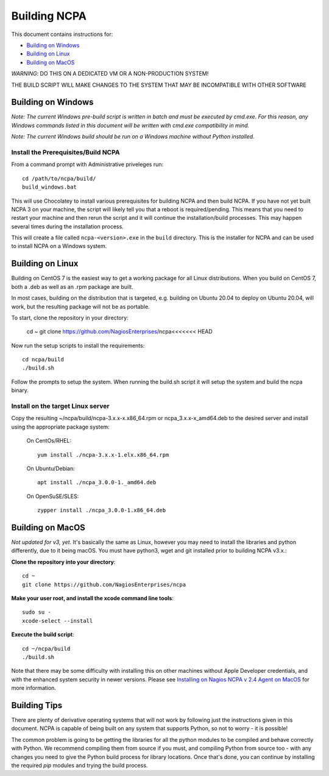 =============
Building NCPA
=============

This document contains instructions for:

* `Building on Windows <https://github.com/NagiosEnterprises/ncpa/blob/master/BUILDING.rst#building-on-windows>`_

* `Building on Linux <https://github.com/NagiosEnterprises/ncpa/blob/master/BUILDING.rst#building-on-linux>`_

* `Building on MacOS <https://github.com/NagiosEnterprises/ncpa/blob/master/BUILDING.rst#building-on-macos>`_

*WARNING*: DO THIS ON A DEDICATED VM OR A NON-PRODUCTION SYSTEM!

THE BUILD SCRIPT WILL MAKE CHANGES TO THE SYSTEM THAT MAY BE INCOMPATIBLE WITH OTHER SOFTWARE

Building on Windows
===================

*Note: The current Windows pre-build script is written in batch and
must be executed by cmd.exe. For this reason, any Windows commands
listed in this document will be written with cmd.exe compatibility
in mind.*

*Note: The current Windows build should be run on a Windows machine without Python installed.*

Install the Prerequisites/Build NCPA
------------------------------------

From a command prompt with Administrative priveleges run::

  cd /path/to/ncpa/build/
  build_windows.bat

This will use Chocolatey to install various prerequisites for building NCPA and then build NCPA. If you have not yet built NCPA 3 on your machine, the script will likely tell you that a reboot is required/pending. This means that you need to restart your machine and then rerun the script and it will continue the installation/build processes. This may happen several times during the installation process.

This will create a file called ``ncpa-<version>.exe`` in the ``build`` directory.
This is the installer for NCPA and can be used to install NCPA on a Windows system.


Building on Linux
=================

Building on CentOS 7 is the easiest way to get a working package for all Linux distributions. When you build on CentOS 7, both a .deb as well as an .rpm package are built.

In most cases, building on the distribution that is targeted, e.g. building on Ubuntu 20.04 to deploy on Ubuntu 20.04, will work, but the resulting package will not be as portable.

To start, clone the repository in your directory:

   cd ~
   git clone https://github.com/NagiosEnterprises/ncpa<<<<<<< HEAD

Now run the setup scripts to install the requirements::

   cd ncpa/build
   ./build.sh

Follow the prompts to setup the system. When running the build.sh script it will setup
the system and build the ncpa binary.


**Install on the target Linux server**
--------------------------------

Copy the resulting ~/ncpa/build/ncpa-3.x.x-x.x86_64.rpm or ncpa_3.x.x-x_amd64.deb to the desired server and install using the appropriate package system:

  On CentOs/RHEL::

    yum install ./ncpa-3.x.x-1.elx.x86_64.rpm

  On Ubuntu/Debian::

    apt install ./ncpa_3.0.0-1._amd64.deb

  On OpenSuSE/SLES::

    zypper install ./ncpa_3.0.0-1.x86_64.deb


Building on MacOS
=================

*Not updated for v3, yet.*
It's basically the same as Linux, however you may need to
install the libraries and python differently, due to it being macOS. You must have
python3, wget and git installed prior to building NCPA v3.x.:


**Clone the repository into your directory**::

  cd ~
  git clone https://github.com/NagiosEnterprises/ncpa

**Make your user root, and install the xcode command line tools**::

  sudo su -
  xcode-select --install

**Execute the build script**::

  cd ~/ncpa/build
  ./build.sh

Note that there may be some difficulty with installing this on other machines without Apple Developer credentials, and with the enhanced system security in newer versions. Please see `Installing on Nagios NCPA v 2.4 Agent on MacOS <https://nagiosenterprises.my.site.com/support/s/article/Installing-the-Nagios-NCPA-v-2-4-Agent-on-MacOS-7ec3e7de>`_ for more information.

Building Tips
=============

There are plenty of derivative operating systems that will not work by following just
the instructions given in this document. NCPA is capable of being built on any system
that supports Python, so not to worry - it is possible!

The common problem is going to be getting the libraries for all the python modules
to be compiled and behave correctly with Python. We recommend compiling them from
source if you must, and compiling Python from source too - with any changes you need
to give the Python build process for library locations. Once that's done, you can
continue by installing the required `pip` modules and trying the build process.
